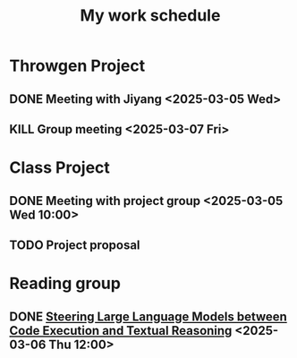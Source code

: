 #+title: My work schedule

* Throwgen Project
** DONE Meeting with Jiyang <2025-03-05 Wed>
CLOSED: [2025-03-10 Mon 09:57]
** KILL Group meeting <2025-03-07 Fri>
CLOSED: [2025-03-10 Mon 09:58]
* Class Project
** DONE Meeting with project group <2025-03-05 Wed 10:00>
CLOSED: [2025-03-05 Wed 11:13]
** TODO Project proposal
DEADLINE: <2025-03-10 Mon>
* Reading group
** DONE [[https://arxiv.org/abs/2410.03524][Steering Large Language Models between Code Execution and Textual Reasoning]] <2025-03-06 Thu 12:00>
CLOSED: [2025-03-10 Mon 09:57]
